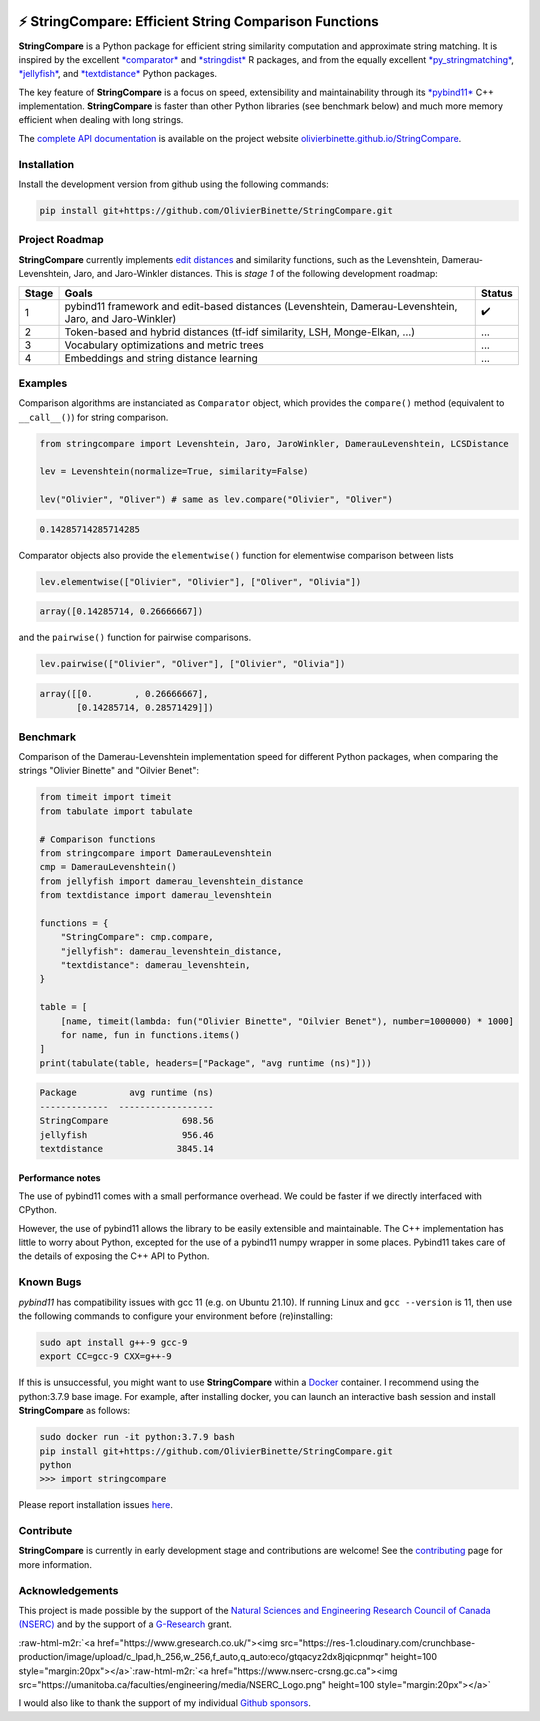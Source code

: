 .. role:: raw-html-m2r(raw)
   :format: html



.. image:: https://github.com/OlivierBinette/StringCompare/actions/workflows/python-package-conda.yml/badge.svg
   :target: https://github.com/OlivierBinette/StringCompare/actions/workflows/python-package-conda.yml
   :alt: Python package
 

.. image:: https://codecov.io/gh/OlivierBinette/StringCompare/branch/main/graph/badge.svg?token=F8ASD5R051
   :target: https://codecov.io/gh/OlivierBinette/StringCompare
   :alt: codecov


.. image:: https://www.codefactor.io/repository/github/olivierbinette/stringcompare/badge
   :target: https://www.codefactor.io/repository/github/olivierbinette/stringcompare
   :alt: CodeFactor


.. image:: https://img.shields.io/badge/lifecycle-maturing-blue.svg
   :target: https://lifecycle.r-lib.org/articles/stages.html
   :alt: Lifecycle Maturing


.. image:: https://img.shields.io/github/v/release/olivierbinette/stringcompare
   :target: https://github.com/OlivierBinette/StringCompare/releases
   :alt: Release version
 

.. image:: https://img.shields.io/github/sponsors/OlivierBinette
   :target: https://github.com/sponsors/OlivierBinette
   :alt: Sponsors
 

⚡ **StringCompare**\ : Efficient String Comparison Functions
===============================================================

**StringCompare** is a Python package for efficient string similarity computation and approximate string matching. It is inspired by the excellent `\ *comparator* <https://github.com/ngmarchant/comparator>`_ and `\ *stringdist* <https://github.com/markvanderloo/stringdist>`_ R packages, and from the equally excellent `\ *py_stringmatching* <https://github.com/anhaidgroup/py_stringmatching>`_\ , `\ *jellyfish* <https://github.com/jamesturk/jellyfish>`_\ , and `\ *textdistance* <https://github.com/life4/textdistance>`_ Python packages.

The key feature of **StringCompare** is a focus on speed, extensibility and maintainability through its `\ *pybind11*  <https://github.com/pybind/pybind11>`_ C++ implementation. **StringCompare** is faster than other Python libraries (see benchmark below) and much more memory efficient when dealing with long strings.

The `complete API documentation <https://olivierbinette.github.io/StringCompare/source/stringcompare.html>`_ is available on the project website `olivierbinette.github.io/StringCompare <https://olivierbinette.github.io/StringCompare>`_.

Installation
------------

Install the development version from github using the following commands:

.. code-block:: bash

       pip install git+https://github.com/OlivierBinette/StringCompare.git

Project Roadmap
---------------

**StringCompare** currently implements `edit distances <https://en.wikipedia.org/wiki/Edit_distance>`_ and similarity functions, such as the Levenshtein, Damerau-Levenshtein, Jaro, and Jaro-Winkler distances. This is *stage 1* of the following development roadmap: 

.. list-table::
   :header-rows: 1

   * - Stage
     - Goals
     - Status
   * - 1
     - pybind11 framework and edit-based distances (Levenshtein, Damerau-Levenshtein, Jaro, and Jaro-Winkler)
     - ✔️
   * - 2
     - Token-based and hybrid distances (tf-idf similarity, LSH, Monge-Elkan, ...)
     - ...
   * - 3
     - Vocabulary optimizations and metric trees
     - ...
   * - 4
     - Embeddings and string distance learning
     - ...


Examples
--------

Comparison algorithms are instanciated as ``Comparator`` object, which provides the ``compare()`` method (equivalent to ``__call__()``\ ) for string comparison.

.. code-block:: python

   from stringcompare import Levenshtein, Jaro, JaroWinkler, DamerauLevenshtein, LCSDistance

   lev = Levenshtein(normalize=True, similarity=False)

   lev("Olivier", "Oliver") # same as lev.compare("Olivier", "Oliver")

.. code-block::

   0.14285714285714285




Comparator objects also provide the ``elementwise()`` function for elementwise comparison between lists

.. code-block:: python

   lev.elementwise(["Olivier", "Olivier"], ["Oliver", "Olivia"])

.. code-block::

   array([0.14285714, 0.26666667])




and the ``pairwise()`` function for pairwise comparisons.

.. code-block:: python

   lev.pairwise(["Olivier", "Oliver"], ["Olivier", "Olivia"])

.. code-block::

   array([[0.        , 0.26666667],
          [0.14285714, 0.28571429]])




Benchmark
---------

Comparison of the Damerau-Levenshtein implementation speed for different Python packages, when comparing the strings "Olivier Binette" and "Oilvier Benet":

.. code-block:: python

   from timeit import timeit
   from tabulate import tabulate

   # Comparison functions
   from stringcompare import DamerauLevenshtein
   cmp = DamerauLevenshtein()
   from jellyfish import damerau_levenshtein_distance
   from textdistance import damerau_levenshtein

   functions = {
       "StringCompare": cmp.compare,
       "jellyfish": damerau_levenshtein_distance,
       "textdistance": damerau_levenshtein,
   }

   table = [
       [name, timeit(lambda: fun("Olivier Binette", "Oilvier Benet"), number=1000000) * 1000]
       for name, fun in functions.items()
   ]
   print(tabulate(table, headers=["Package", "avg runtime (ns)"]))

.. code-block::

   Package          avg runtime (ns)
   -------------  ------------------
   StringCompare              698.56
   jellyfish                  956.46
   textdistance              3845.14



Performance notes
^^^^^^^^^^^^^^^^^

The use of pybind11 comes with a small performance overhead. We could be faster if we directly interfaced with CPython.

However, the use of pybind11 allows the library to be easily extensible and maintainable. The C++ implementation has little to worry about Python, excepted for the use of a pybind11 numpy wrapper in some places. Pybind11 takes care of the details of exposing the C++ API to Python.

Known Bugs
----------

*pybind11* has compatibility issues with gcc 11 (e.g. on Ubuntu 21.10). If running Linux and ``gcc --version`` is 11, then use the following commands to configure your environment before (re)installing:

.. code-block:: bash

           sudo apt install g++-9 gcc-9
           export CC=gcc-9 CXX=g++-9

If this is unsuccessful, you might want to use **StringCompare** within a `Docker <https://www.docker.com/>`_ container. I recommend using the python:3.7.9 base image. For example, after installing docker, you can launch an interactive bash session and install **StringCompare** as follows:

.. code-block:: bash

           sudo docker run -it python:3.7.9 bash
           pip install git+https://github.com/OlivierBinette/StringCompare.git
           python
           >>> import stringcompare

Please report installation issues `here <https://github.com/OlivierBinette/StringCompare/issues>`_.

Contribute
----------

**StringCompare** is currently in early development stage and contributions are welcome! See the `contributing <https://olivierbinette.github.io/StringCompare/contributing.html>`_ page for more information. 

Acknowledgements
----------------

This project is made possible by the support of the `Natural Sciences and Engineering Research Council of Canada (NSERC) <www.nserc-crsng.gc.ca>`_ and by the support of a `G-Research <https://www.gresearch.co.uk/>`_ grant.

:raw-html-m2r:`<a href="https://www.gresearch.co.uk/"><img src="https://res-1.cloudinary.com/crunchbase-production/image/upload/c_lpad,h_256,w_256,f_auto,q_auto:eco/gtqacyz2dx8jqicpnmqr" height=100 style="margin:20px"></a>`\ :raw-html-m2r:`<a href="https://www.nserc-crsng.gc.ca"><img src="https://umanitoba.ca/faculties/engineering/media/NSERC_Logo.png" height=100 style="margin:20px"></a>`

I would also like to thank the support of my individual `Github sponsors <https://github.com/sponsors/olivierbinette>`_.
